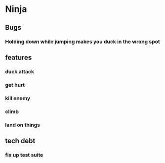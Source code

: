 * Ninja
** Bugs
*** Holding down while jumping makes you duck in the wrong spot
** features
*** duck attack
*** get hurt
*** kill enemy
*** climb
*** land on things
** tech debt
*** fix up test suite
